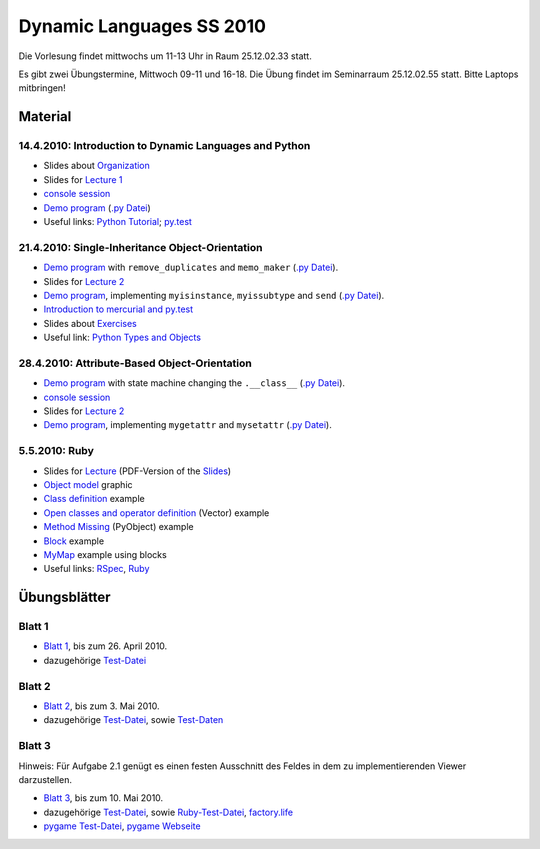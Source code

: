 ================================
   Dynamic Languages SS 2010
================================



Die Vorlesung findet mittwochs um 11-13 Uhr in Raum 25.12.02.33 statt. 

.. Am 26.05.2010 findet die Vorlesung in Raum 25.12.02.55 statt. 

Es gibt zwei Übungstermine, Mittwoch 09-11 und 16-18. Die Übung findet im
Seminarraum 25.12.02.55 statt. Bitte Laptops mitbringen!

Material
==================

14.4.2010: Introduction to Dynamic Languages and Python
-------------------------------------------------------

- Slides about Organization__
- Slides for `Lecture 1`__
- `console session`__
- `Demo program`__ (`.py Datei`__)
- Useful links: `Python Tutorial`__; `py.test`__

.. __: organization.pdf
.. __: l1.pdf
.. __: console1.html
.. __: l1.html
.. __: l1.py
.. __: http://docs.python.org/tutorial/
.. __: http://codespeak.net/py/dist/test.html


21.4.2010: Single-Inheritance Object-Orientation
--------------------------------------------------

- `Demo program`__ with ``remove_duplicates`` and ``memo_maker`` (`.py Datei`__).
- Slides for `Lecture 2`__
- `Demo program`__, implementing ``myisinstance``, ``myissubtype`` and ``send`` (`.py Datei`__).
- `Introduction to mercurial and py.test`__
- Slides about `Exercises`__
- Useful link: `Python Types and Objects`__

.. __: l2.html
.. __: l2.py
.. __: l2.pdf
.. __: l2_class.html
.. __: l2_class.py
.. __: tools.pdf
.. __: exercise.pdf
.. __: http://www.cafepy.com/article/python_types_and_objects/contents.html

28.4.2010: Attribute-Based Object-Orientation
--------------------------------------------------

- `Demo program`__ with state machine changing the ``.__class__`` (`.py Datei`__).
- `console session`__
- Slides for `Lecture 2`__
- `Demo program`__, implementing ``mygetattr`` and ``mysetattr`` (`.py Datei`__).


.. __: l3.html
.. __: l3.py
.. __: console3.html
.. __: l3.pdf
.. __: l3_getattr.html
.. __: l3_getattr.py

5.5.2010: Ruby
--------------------------------------------------

- Slides for `Lecture`__ (PDF-Version of the `Slides`__)
- `Object model`__ graphic
- `Class definition`__ example
- `Open classes and operator definition`__ (Vector) example
- `Method Missing`__ (PyObject) example
- `Block`__ example
- `MyMap`__ example using blocks
- Useful links: `RSpec`__, `Ruby`__

.. __: http://hhu-dynlang-ruby.heroku.com
.. __: ruby/l4.pdf
.. __: ruby/objmodel.png
.. __: ruby/a.rb
.. __: ruby/vector.rb
.. __: ruby/py_object.rb
.. __: ruby/block.rb
.. __: ruby/my_map.rb
.. __: http://rspec.info/
.. __: http://www.ruby-lang.org

Übungsblätter
=============

Blatt 1
--------

- `Blatt 1`__, bis zum 26. April 2010.
- dazugehörige `Test-Datei`__

.. __: aufgaben/blatt1.pdf
.. __: aufgaben/blatt1.py

Blatt 2
--------

- `Blatt 2`__, bis zum 3. Mai 2010.
- dazugehörige `Test-Datei`__, sowie `Test-Daten`__

.. __: aufgaben/blatt2.pdf
.. __: aufgaben/blatt2.py
.. __: aufgaben/faust_1

Blatt 3
--------

Hinweis: Für Aufgabe 2.1 genügt es einen festen Ausschnitt des Feldes in dem zu
implementierenden Viewer darzustellen.

- `Blatt 3`__, bis zum 10. Mai 2010.
- dazugehörige `Test-Datei`__, sowie `Ruby-Test-Datei`__, `factory.life`__
- `pygame Test-Datei`__, `pygame Webseite`__

.. __: aufgaben/blatt3.pdf
.. __: aufgaben/blatt3.py
.. __: aufgaben/blatt3.rb
.. __: aufgaben/factory.life
.. __: aufgaben/pygame_demo.py
.. __: http://pygame.org


.. raw:: html

    <a rel="license" href="http://creativecommons.org/licenses/by-nc-sa/3.0/de/"><img alt="Creative Commons License" style="border-width:0" src="http://i.creativecommons.org/l/by-nc-sa/3.0/de/88x31.png" /></a><br />Unless stated otherwise, the material for the lecture by Carl Friedrich Bolz, Armin Rigo, David Schneider and is licensed under a <a rel="license" href="http://creativecommons.org/licenses/by-nc-sa/3.0/de/">Creative Commons Attribution-Noncommercial-Share Alike 3.0 Germany License</a>.

..
    31.10.08: Python's Object Model
    -------------------------------

    * `Demo program`__ demonstrating changing the class of an object
    * `Demo program`__ implementing approximations to ``getattr`` and ``setattr`` in
      pure Python
    * `Python documentation`__ about special methods
    * Second part of Python Types and Objects: `Python Attributes and Methods`__
    * Paper__ describing the base model of ``type`` and ``object``.

    .. __: l3.html
    .. __: l3_getattr.html
    .. __: http://docs.python.org/reference/datamodel.html#special-method-names
    .. __: http://www.cafepy.com/article/python_attributes_and_methods/contents.html
    .. __: http://portal.acm.org/citation.cfm?id=38822

    7.11.08: Python's Object Model: Special Methods and Applications
    ----------------------------------------------------------------

    * `Demo program`__ for creating a ``Singleton`` metaclass
    * `Demo program`__ for overriding indexing to implement a spreadsheet
    * `Demo program`__ for a simple vector class
    * `Demo program`__ for a lazily computed attribute
    * `Python Documentation`__ describing ``__get__`` and ``__set__``

    .. __: l4_singleton.html
    .. __: l4_spreadsheet.html
    .. __: l4_vector.html
    .. __: l4_lazyattr.html
    .. __: http://docs.python.org/reference/datamodel.html#implementing-descriptors

    14.11.08: ``__get__`` Special method and Duck Typing
    ----------------------------------------------------

    * `Console session`__ for using the ``__get__`` special method
    * `Duck Typing`__ Wikipedia article

    .. __: l5_get_session.pycon.html
    .. __: http://en.wikipedia.org/wiki/Duck_typing

    21.11.08: Generators and Coroutines
    -----------------------------------

    * `Documentation about generators`__
    * `Demo program`__ with various simple generators
    * `greenlet documentation`__
    * Wikipedia article about `coroutines`__

    .. __: http://www.python.org/doc/2.2.2/whatsnew/node5.html
    .. __: l6_generators.html
    .. __: http://codespeak.net/py/dist/greenlet.html
    .. __: http://en.wikipedia.org/wiki/Coroutines

    28.11.08 Prototype-based Object-Orientation
    -------------------------------------------

    * `pygame example`__ using generators

    * Slides for `Lecture 7`__
    * `Demo program`__ using prototypes
    * One of the early `papers`__ proposing the use of prototypes

    .. __: l7_pygame.html
    .. __: l7.html
    .. __: l7_point.py
    .. __: http://web.media.mit.edu/~lieber/Lieberary/OOP/Delegation/Delegation.html

    5.12.08 Multiple Inheritance
    ----------------------------

    * Slides for `Lecture 8`__
    * `Demo program`__ using multiple inheritance to do multimethods 
    * `Paper`__ describing C3, the algorithm used in Python to do superclass linearization

    .. __: l8.html
    .. __: l8_pairtype.html
    .. __: http://192.220.96.201/dylan/linearization-oopsla96.html

    12.12.08 Smalltalk
    ----------------------------

    * Slides for `Lecture 9`__
    * "Squeak by Example" book__
    * `Example images`__ used in the lecture

    .. __: smalltalk-slides.pdf
    .. __: http://squeakbyexample.org/
    .. __: http://codespeak.net/~cfbolz/squeak-example-images.tar.gz

    19.12.08 Wiederholung
    -----------------------

    * Slides for `Lecture 10`__

    .. __: l10.html

    9.01.09 Implementation of Dynamic Languages
    ---------------------------------------------

    * Slides for `Lecture 11`__

    .. __: l11.html

    16.01.09 Implementation of Dynamic Languages: Object Models
    ------------------------------------------------------------

    * Slides for `Lecture 12`__

    .. __: l12.html

    23.01.09 PyPy's Approach to VM Implementation
    ------------------------------------------------------------

    * Slides for `Lecture 13`__

    .. __: l13.pdf

    30.01.09 An Introduction to Partial Evaluation
    -----------------------------------------------

    * Slides for `Lecture 14`__

    .. __: l14.pdf

    6.02.09 Rückblick
    ------------------

    * Slides for `Lecture 15`__

    .. __: l15.html

    Übungsblätter
    =============

    * `Blatt 1`__, `(pdf)`__ bis zum 6. November 2008
    * `Blatt 2`__, `(pdf)`__ bis zum 13. November 2008
    * `Blatt 3`__, `(pdf)`__ bis zum 20. November 2008
    * `Blatt 4`__, `(pdf)`__ bis zum 27. November 2008
    * `Blatt 5`__, `(pdf)`__ bis zum 4. Dezember 2008
    * `Blatt 6`__, `(pdf)`__ bis zum 11. Dezember 2008
    * `Blatt 7`__, `(pdf)`__ bis zum 18. Dezember 2008
    * `Blatt 8`__, `(pdf)`__ bis zum 8. Januar 2009
    * `Blatt 9`__, `(pdf)`__ bis zum 15. Januar 2009
    * `Blatt 10`__, `(pdf)`__ bis zum 29. Januar 2009


    .. __: aufgaben/blatt1.html
    .. __: aufgaben/blatt1.pdf
    .. __: aufgaben/blatt2.html
    .. __: aufgaben/blatt2.pdf
    .. __: aufgaben/blatt3.html
    .. __: aufgaben/blatt3.pdf
    .. __: aufgaben/blatt4.html
    .. __: aufgaben/blatt4.pdf
    .. __: aufgaben/blatt5.html
    .. __: aufgaben/blatt5.pdf
    .. __: aufgaben/blatt6.html
    .. __: aufgaben/blatt6.pdf
    .. __: aufgaben/blatt7.html
    .. __: aufgaben/blatt7.pdf
    .. __: aufgaben/blatt8.html
    .. __: aufgaben/blatt8.pdf
    .. __: aufgaben/blatt9.html
    .. __: aufgaben/blatt9.pdf
    .. __: aufgaben/blatt10.html
    .. __: aufgaben/blatt10.pdf
